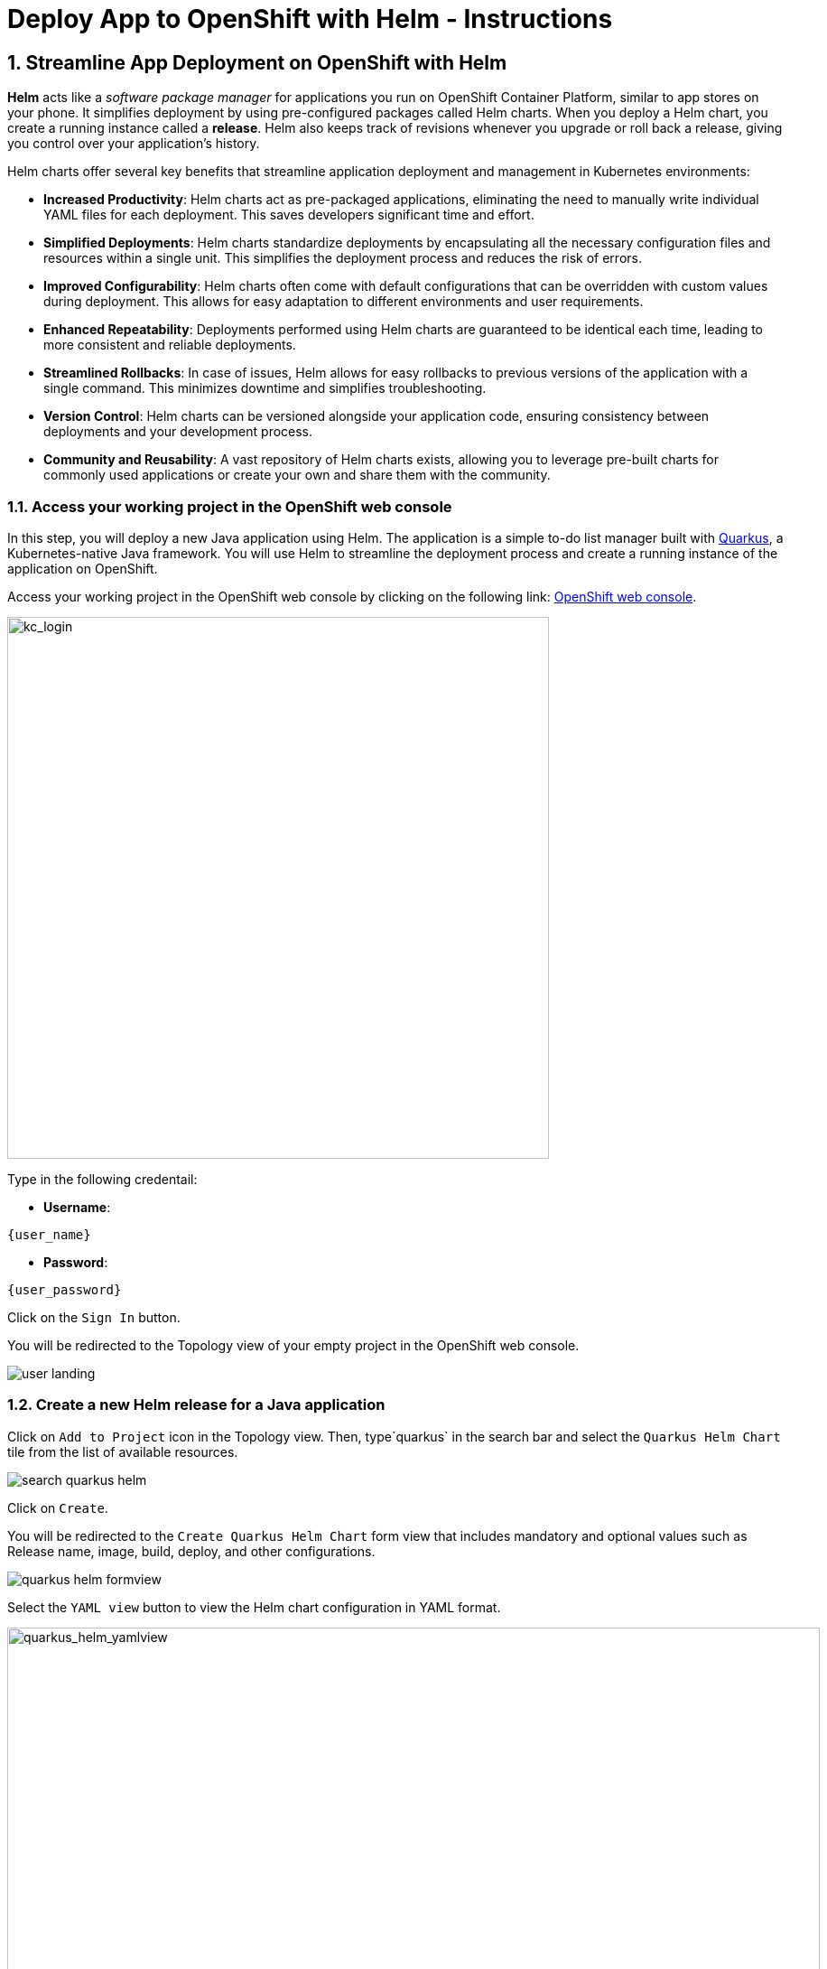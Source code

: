 = Deploy App to OpenShift with Helm - Instructions
:imagesdir: ../assets/images/

++++
<!-- Google tag (gtag.js) -->
<script async src="https://www.googletagmanager.com/gtag/js?id=G-XS54W2D18Q"></script>
<script>
  window.dataLayer = window.dataLayer || [];
  function gtag(){dataLayer.push(arguments);}
  gtag('js', new Date());

  gtag('config', 'G-XS54W2D18Q');
</script>
<style>
  .nav-container, .pagination, .toolbar {
    display: none !important;
  }
  .doc {    
    max-width: 70rem !important;
  }
</style>
++++

== 1. Streamline App Deployment on OpenShift with Helm

*Helm* acts like a _software package manager_ for applications you run on OpenShift Container Platform, similar to app stores on your phone. It simplifies deployment by using pre-configured packages called Helm charts. When you deploy a Helm chart, you create a running instance called a *release*. Helm also keeps track of revisions whenever you upgrade or roll back a release, giving you control over your application's history.

Helm charts offer several key benefits that streamline application deployment and management in Kubernetes environments:

* *Increased Productivity*: Helm charts act as pre-packaged applications, eliminating the need to manually write individual YAML files for each deployment. This saves developers significant time and effort.
* *Simplified Deployments*: Helm charts standardize deployments by encapsulating all the necessary configuration files and resources within a single unit. This simplifies the deployment process and reduces the risk of errors.
* *Improved Configurability*: Helm charts often come with default configurations that can be overridden with custom values during deployment. This allows for easy adaptation to different environments and user requirements.
* *Enhanced Repeatability*: Deployments performed using Helm charts are guaranteed to be identical each time, leading to more consistent and reliable deployments.
* *Streamlined Rollbacks*: In case of issues, Helm allows for easy rollbacks to previous versions of the application with a single command. This minimizes downtime and simplifies troubleshooting.
* *Version Control*: Helm charts can be versioned alongside your application code, ensuring consistency between deployments and your development process.
* *Community and Reusability*: A vast repository of Helm charts exists, allowing you to leverage pre-built charts for commonly used applications or create your own and share them with the community.

=== 1.1. Access your working project in the OpenShift web console

In this step, you will deploy a new Java application using Helm. The application is a simple to-do list manager built with https://quarkus.io/[Quarkus^], a Kubernetes-native Java framework. You will use Helm to streamline the deployment process and create a running instance of the application on OpenShift.

Access your working project in the OpenShift web console by clicking on the following link: link:{openshift_cluster_console}/topology/ns/globex-deploy-helm-{user_name}?view=graph[OpenShift web console].

image::deploy-helm/kc_login.png[kc_login, 600]

Type in the following credentail:

* *Username*: 

[.console-input]
[source,yaml,subs="attributes"]
----
{user_name}
----

* *Password*: 

[.console-input]
[source,yaml,subs="attributes"]
----
{user_password}
----

Click on the `Sign In` button.

You will be redirected to the Topology view of your empty project in the OpenShift web console.

image::deploy-helm/user_landing.png[]

=== 1.2. Create a new Helm release for a Java application

Click on `Add to Project` icon in the Topology view. Then, type`quarkus` in the search bar and select the `Quarkus Helm Chart` tile from the list of available resources.

image::deploy-helm/search_quarkus_helm.png[]

Click on `Create`.

You will be redirected to the `Create Quarkus Helm Chart` form view that includes mandatory and optional values such as Release name, image, build, deploy, and other configurations. 

image::deploy-helm/quarkus_helm_formview.png[]

Select the `YAML view` button to view the Helm chart configuration in YAML format.

image::deploy-helm/quarkus_helm_yamlview.png[quarkus_helm_yamlview, 900]

=== 1.3. Customize the build and deploy configurations

Copy the following Helm chart configuration and `replace` it into the `YAML view` editor. This configuration specifies the build and deployment settings for the Quarkus application.

[.console-input]
[source,yaml,subs="+attributes,macros+"]
----
build:
  enabled: true
  jvm:
    imageStreamTag:
      name: 'java:openjdk-17-ubi8'
      namespace: openshift
  mode: jvm
  uri: 'https://github.com/rh-mad-workshop/quarkus-todo-app.git'
deploy:
  ports:
    - name: http
      port: 8080
      protocol: TCP
      targetPort: 8080
  replicas: 1
  route:
    enabled: true
    targetPort: http
    tls:
      enabled: true
      insecureEdgeTerminationPolicy: Redirect
      termination: edge
  serviceType: ClusterIP
----

image::deploy-helm/edit_quarkus_helm_yamlview.png[edit_quarkus_helm_yamlview, 900]

Click on `Create` to deploy the Quarkus application using the Helm chart configuration.

You will be redirected to the Topology view where you can see the Quarkus application deployment in progress.

image::deploy-helm/quarkus_helm_deploying.png[]

=== 1.4. Verify the deployment of the Quarkus application

Once the deployment is complete, click on the `Open URL` icon in the Topology view to view the details of the deployment.

image::deploy-helm/quarkus_helm_deployed.png[]

You can also acccess the Quarkus application by clicking on the following link: link:https://quarkus-globex-deploy-helm-{user_name}.{openshift_subdomain}/todo.html[Quarkus Todo App].

image::deploy-helm/quarkus_todo_app.png[quarkus_todo_app, 900]

Try to add a new to-do item in the Quarkus Todo App to verify that the application is running successfully.

image::deploy-helm/quarkus_todo_app_add_todo.png[quarkus_todo_app_add_todo, 900]

For example, you can type `Quarkus app using Helm` in to add a new to-do item, press `Enter`, and verify that the item is added to the list.

image::deploy-helm/quarkus_todo_app_added_todo.png[quarkus_todo_app_added_todo, 900]

=== 1.5. Upgrade the helm release

In case you need to upgrade the Helm release for changing your Kubernetes manifests, you can do so by modifying the Helm chart configuration and redeploying the application. For example, you can increase the number of replicas to *2* by modifying the `replicas` value in the Helm chart configuration.

Navigate to the `Helm` menu in the Developer perspective, and click on the `Upgrade` icon in the `quarkus` Helm releases.

image::deploy-helm/quarkus_helm_upgrade.png[]

You will be redirected to the `Upgrade Quarkus Helm Chart` YAML view where you can modify the Helm chart configuration.

The Quarkus application doesn't have a liveness probe configured by default. You can add a liveness probe to the Quarkus application by modifying the Helm chart configuration.

Copy the following Helm chart configuration and `append` it under `deploy` section. You need to remove the existing `relicas` configuration to increases the number of replicas to *2* for the Quarkus application.

[.console-input]
[source,yaml,subs="+attributes,macros+"]
----
  livenessProbe:
    tcpSocket:
      port: http
  readinessProbe:
    httpGet:
      path: /
      port: http
  replicas: 2
----

image::deploy-helm/quarkus_helm_upgrade_yamlview.png[quarkus_helm_upgrade_yamlview, 900]

Click on `Upgrade` to apply the changes to the Quarkus application deployment.

You will be redirected to the Helm Release view where you can see the revision (`2`) and status (`Deployed`).

image::deploy-helm/quarkus_helm_upgraded.png[quarkus_helm_upgraded,900]

Go back to the `Topology view`` to verify that the Quarkus application has been upgraded successfully. You can see that the number of replicas has been increased to *2*.

image::deploy-helm/quarkus_helm_upgraded_topology.png[]

Click on `Actions` selection in the *Details* tab, then select the `Edit Health Checks` to view the details of the upgraded Quarkus application. 

image::deploy-helm/quarkus_helm_upgraded_healthchecks.png[]

You will be redirected to the `Edit Health Checks` view where you can see the liveness and readiness probes configured for the Quarkus application.

image::deploy-helm/quarkus_helm_upgraded_healthchecks_details.png[quarkus_helm_upgraded_healthchecks_details, 900]

Great! You have successfully deployed a Java application using Helm on OpenShift. Helm simplifies the deployment process by providing pre-configured packages called Helm charts that encapsulate all the necessary resources and configurations for your application. This allows you to deploy applications quickly and consistently, streamlining the deployment process and improving productivity.

== 2. Deploy an advanced enterprise applications using Helm

In this step, you will deploy the *Globex Coolstore* application using Helm. The Globex Coolstore is a sample e-commerce application that showcases various features of OpenShift Container Platform, including microservices, service discovery, and externalized configuration. You will use Helm to streamline the deployment process and create a running instance of the Globex Coolstore application on OpenShift.

=== 2.1. Create a new Helm release for the Globex Coolstore application

Click on `Add to Project` icon in the Topology view. Then, type `coolstore` in the search bar and select the `Coolstore Microservice Helm Chart` tile from the list of available resources.

image::deploy-helm/search_coolstore_helm.png[]

You will be redirected to the `Create Coolstore Microservice Helm Chart` YAML view that includes application details (e.g., _image, imagePullPolicy, runtime, and name_) for each customers, orders, gateway, frontend, and inventory service.

You can switch to the `Form view` to view the Helm chart configuration in visualization format.

image::deploy-helm/coolstore_helm_formview.png[]

Click on `Create` to deploy the Globex Coolstore application using the Helm chart configuration.

You will be redirected to the Topology view where you can see the Globex Coolstore application deployment in progress. The deployment will take a few seconds to complete.

image::deploy-helm/coolstore_helm_deploying.png[]

=== 2.2. Verify the deployment of the Globex Coolstore application

Once the deployment is complete, click on the `Open URL` icon of the *frontend* application in the Topology view to view the details of the deployment. 

You can also access the Globex Coolstore application by clicking on the `Routes URL` on the right bottom in the *Resources* tab.

image::deploy-helm/coolstore_helm_deployed.png[]

The frontend of the Globex Coolstore application will be displayed in the separate browser or tab window.

image::deploy-helm/coolstore_helm_frontend.png[]

You can navigate through the Globex Coolstore application to view the various features and functionalities, including the product catalog, orders, and customers.

*Congratulations!* You have successfully deployed the Globex Coolstore application using Helm on OpenShift. This allows you to deploy complex enterprise applications quickly and consistently, streamlining the deployment process and improving productivity.

== Summary

In this module, you learned how to streamline application deployment on OpenShift using Helm. Helm acts as a software package manager for applications running on OpenShift, simplifying the deployment process by using pre-configured packages called Helm charts. You deployed a Java application and the Globex Coolstore application using Helm, showcasing the benefits of Helm charts in streamlining the deployment process and improving productivity.

Please close all but the Workshop Deployer browser tab to avoid proliferation of browser tabs which can make working on other modules difficult. 

Go back to the `Workshop Deployer` browser tab to choose your next module!



